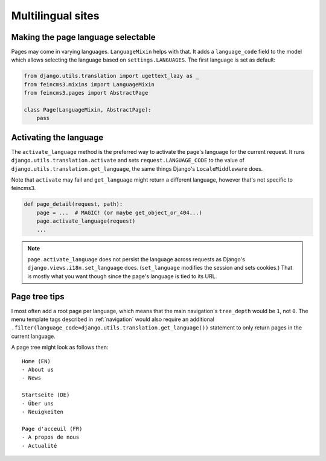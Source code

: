 Multilingual sites
==================

Making the page language selectable
~~~~~~~~~~~~~~~~~~~~~~~~~~~~~~~~~~~

Pages may come in varying languages. ``LanguageMixin`` helps with that.
It adds a ``language_code`` field to the model which allows selecting
the language based on ``settings.LANGUAGES``. The first language is set
as default:

.. code-block:: python

    from django.utils.translation import ugettext_lazy as _
    from feincms3.mixins import LanguageMixin
    from feincms3.pages import AbstractPage

    class Page(LanguageMixin, AbstractPage):
        pass


Activating the language
~~~~~~~~~~~~~~~~~~~~~~~

The ``activate_language`` method is the preferred way to activate the
page's language for the current request. It runs
``django.utils.translation.activate`` and sets ``request.LANGUAGE_CODE``
to the value of ``django.utils.translation.get_language``, the same
things Django's ``LocaleMiddleware`` does.

Note that ``activate`` may fail and ``get_language`` might return a
different language, however that's not specific to feincms3.

.. code-block:: python

    def page_detail(request, path):
        page = ...  # MAGIC! (or maybe get_object_or_404...)
        page.activate_language(request)
        ...

.. note::
   ``page.activate_language`` does not persist the language across
   requests as Django's ``django.views.i18n.set_language`` does.
   (``set_language`` modifies the session and sets cookies.) That is
   mostly what you want though since the page's language is tied to its
   URL.


Page tree tips
~~~~~~~~~~~~~~

I most often add a root page per language, which means that the main
navigation's ``tree_depth`` would be ``1``, not ``0``. The menu template
tags described in :ref:`navigation` would also require an additional
``.filter(language_code=django.utils.translation.get_language())``
statement to only return pages in the current language.

A page tree might look as follows then::

    Home (EN)
    - About us
    - News

    Startseite (DE)
    - Über uns
    - Neuigkeiten

    Page d'acceuil (FR)
    - A propos de nous
    - Actualité
